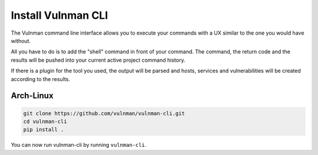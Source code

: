 .. _vulnman-cli-install:

===================
Install Vulnman CLI
===================
The Vulnman command line interface allows you to execute your commands with a UX similar to the one you would have without.

All you have to do is to add the "shell" command in front of your command.
The command, the return code and the results will be pushed into your current active project command history.

If there is a plugin for the tool you used, the output will be parsed and hosts, services and vulnerabilities will be created according to the results.


Arch-Linux
==========

.. code-block:: bash

    git clone https://github.com/vulnman/vulnman-cli.git
    cd vulnman-cli
    pip install .

You can now run vulnman-cli by running ``vulnman-cli``.
